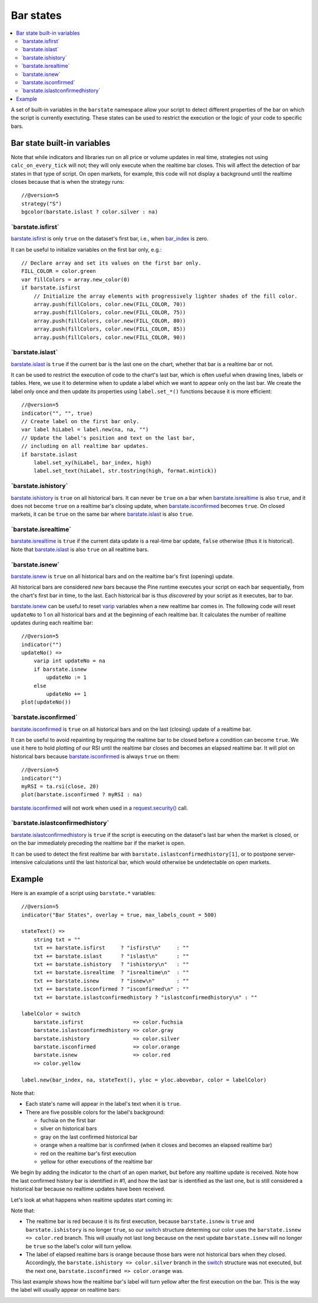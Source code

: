 .. _PageBarStates:

Bar states
==========

.. contents:: :local:
    :depth: 3

A set of built-in variables in the ``barstate`` namespace allow your script to detect different properties of the bar on which the script is currently exectuting. 
These states can be used to restrict the execution or the logic of your code to specific bars.

Bar state built-in variables
----------------------------

Note that while indicators and libraries run on all price or volume updates in real time, strategies not using ``calc_on_every_tick`` will not; they will only execute when the realtime bar closes. This will affect the detection of bar states in that type of script. 
On open markets, for example, this code will not display a background until the realtime closes because that is when the strategy runs::

    //@version=5
    strategy("S")
    bgcolor(barstate.islast ? color.silver : na)


\`barstate.isfirst\`
^^^^^^^^^^^^^^^^^^^^

`barstate.isfirst <https://www.tradingview.com/pine-script-reference/v5/#var_barstate{dot}isfirst>`__ 
is only ``true`` on the dataset's first bar, i.e., when `bar_index <https://www.tradingview.com/pine-script-reference/v5/#var_bar_index>`__ is zero.

It can be useful to initialize variables on the first bar only, e.g.::

    // Declare array and set its values on the first bar only.
    FILL_COLOR = color.green
    var fillColors = array.new_color(0)
    if barstate.isfirst
        // Initialize the array elements with progressively lighter shades of the fill color.
        array.push(fillColors, color.new(FILL_COLOR, 70))
        array.push(fillColors, color.new(FILL_COLOR, 75))
        array.push(fillColors, color.new(FILL_COLOR, 80))
        array.push(fillColors, color.new(FILL_COLOR, 85))
        array.push(fillColors, color.new(FILL_COLOR, 90))


\`barstate.islast\`
^^^^^^^^^^^^^^^^^^^

`barstate.islast <https://www.tradingview.com/pine-script-reference/v5/#var_barstate{dot}islast>`__ 
is ``true`` if the current bar is the last one on the chart, whether that bar is a realtime bar or not.

It can be used to restrict the execution of code to the chart's last bar, which is often useful when drawing lines, labels or tables. 
Here, we use it to determine when to update a label which we want to appear only on the last bar. 
We create the label only once and then update its properties using ``label.set_*()`` functions because it is more efficient::

    //@version=5
    indicator("", "", true)
    // Create label on the first bar only.
    var label hiLabel = label.new(na, na, "")
    // Update the label's position and text on the last bar,
    // including on all realtime bar updates.
    if barstate.islast
        label.set_xy(hiLabel, bar_index, high)
        label.set_text(hiLabel, str.tostring(high, format.mintick))


\`barstate.ishistory\`
^^^^^^^^^^^^^^^^^^^^^^

`barstate.ishistory <https://www.tradingview.com/pine-script-reference/v5/#var_barstate{dot}ishistory>`__ 
is ``true`` on all historical bars. It can never be ``true`` on a bar when 
`barstate.isrealtime <https://www.tradingview.com/pine-script-reference/v5/#var_barstate{dot}isrealtime>`__ is also ``true``, 
and it does not become ``true`` on a realtime bar's closing update, when 
`barstate.isconfirmed <https://www.tradingview.com/pine-script-reference/v5/#var_barstate{dot}isconfirmed>`__ becomes ``true``. 
On closed markets, it can be ``true`` on the same bar where `barstate.islast <https://www.tradingview.com/pine-script-reference/v5/#var_barstate{dot}islast>`__ 
is also ``true``.


\`barstate.isrealtime\`
^^^^^^^^^^^^^^^^^^^^^^^

`barstate.isrealtime <https://www.tradingview.com/pine-script-reference/v5/#var_barstate{dot}isrealtime>`__ 
is ``true`` if the current data update is a real-time bar update, ``false`` otherwise (thus it is historical). 
Note that `barstate.islast <https://www.tradingview.com/pine-script-reference/v5/#var_barstate{dot}islast>`__ is also ``true`` on all realtime bars.


\`barstate.isnew\`
^^^^^^^^^^^^^^^^^^

`barstate.isnew <https://www.tradingview.com/pine-script-reference/v5/#var_barstate{dot}isnew>`__ 
is ``true`` on all historical bars and on the realtime bar's first (opening) update.

All historical bars are considered *new* bars because the Pine runtime executes your script on each bar sequentially, from the chart's first bar in time, to the last.
Each historical bar is thus *discovered* by your script as it executes, bar to bar.

`barstate.isnew <https://www.tradingview.com/pine-script-reference/v5/#var_barstate{dot}isnew>`__ 
can be useful to reset `varip <https://www.tradingview.com/pine-script-reference/v5/#op_varip>`__ variables when a new realtime bar comes in. 
The following code will reset ``updateNo`` to 1 on all historical bars and at the beginning of each realtime bar. 
It calculates the number of realtime updates during each realtime bar::

    //@version=5
    indicator("")
    updateNo() => 
        varip int updateNo = na
        if barstate.isnew
            updateNo := 1
        else
            updateNo += 1
    plot(updateNo())


\`barstate.isconfirmed\`
^^^^^^^^^^^^^^^^^^^^^^^^

`barstate.isconfirmed <https://www.tradingview.com/pine-script-reference/v5/#var_barstate{dot}isconfirmed>`__ 
is ``true`` on all historical bars and on the last (closing) update of a realtime bar.

It can be useful to avoid repainting by requiring the realtime bar to be closed before a condition can become ``true``. 
We use it here to hold plotting of our RSI until the realtime bar closes and becomes an elapsed realtime bar. 
It will plot on historical bars because `barstate.isconfirmed <https://www.tradingview.com/pine-script-reference/v5/#var_barstate{dot}isconfirmed>`__ 
is always ``true`` on them::

    //@version=5
    indicator("")
    myRSI = ta.rsi(close, 20)
    plot(barstate.isconfirmed ? myRSI : na)

`barstate.isconfirmed <https://www.tradingview.com/pine-script-reference/v5/#var_barstate{dot}isconfirmed>`__ 
will not work when used in a `request.security() <https://www.tradingview.com/pine-script-reference/v5/#fun_request{dot}security>`__ call.


\`barstate.islastconfirmedhistory\`
^^^^^^^^^^^^^^^^^^^^^^^^^^^^^^^^^^^

`barstate.islastconfirmedhistory <https://www.tradingview.com/pine-script-reference/v5/#var_barstate{dot}islastconfirmedhistory>`__ 
is ``true`` if the script is executing on the dataset's last bar when the market is closed, or on the bar immediately preceding the realtime bar if the market is open.

It can be used to detect the first realtime bar with ``barstate.islastconfirmedhistory[1]``, or to postpone server-intensive calculations until the last historical bar, which would otherwise be undetectable on open markets.


Example
-------

Here is an example of a script using ``barstate.*`` variables::

    //@version=5
    indicator("Bar States", overlay = true, max_labels_count = 500)
    
    stateText() =>
        string txt = ""
        txt += barstate.isfirst     ? "isfirst\n"     : ""
        txt += barstate.islast      ? "islast\n"      : ""
        txt += barstate.ishistory   ? "ishistory\n"   : ""
        txt += barstate.isrealtime  ? "isrealtime\n"  : ""
        txt += barstate.isnew       ? "isnew\n"       : ""
        txt += barstate.isconfirmed ? "isconfirmed\n" : ""
        txt += barstate.islastconfirmedhistory ? "islastconfirmedhistory\n" : ""
    
    labelColor = switch
        barstate.isfirst                => color.fuchsia
        barstate.islastconfirmedhistory => color.gray
        barstate.ishistory              => color.silver
        barstate.isconfirmed            => color.orange
        barstate.isnew                  => color.red
        => color.yellow
    
    label.new(bar_index, na, stateText(), yloc = yloc.abovebar, color = labelColor)

Note that:

- Each state's name will appear in the label's text when it is ``true``.
- There are five possible colors for the label's background:

  - fuchsia on the first bar
  - silver on historical bars
  - gray on the last confirmed historical bar
  - orange when a realtime bar is confirmed (when it closes and becomes an elapsed realtime bar)
  - red on the realtime bar's first execution
  - yellow for other executions of the realtime bar

We begin by adding the indicator to the chart of an open market, but before any realtime update is received.
Note how the last confirmed history bar is identified in #1, and how the last bar is identified as the last one,
but is still considered a historical bar because no realtime updates have been received.

.. image:: images/BarStates-Example-01.png

Let's look at what happens when realtime updates start coming in:

.. image:: images/BarStates-Example-02.png

Note that:

- The realtime bar is red because it is its first execution,
  because ``barstate.isnew`` is ``true`` and ``barstate.ishistory`` is no longer ``true``, so our 
  `switch <https://www.tradingview.com/pine-script-reference/v5/#op_switch>`__ structure
  determing our color uses the ``barstate.isnew => color.red`` branch.
  This will usually not last long because on the next update ``barstate.isnew`` will no longer be ``true``
  so the label's color will turn yellow.
- The label of elapsed realtime bars is orange because those bars were not historical bars when they closed.
  Accordingly, the ``barstate.ishistory => color.silver`` branch in the `switch <https://www.tradingview.com/pine-script-reference/v5/#op_switch>`__
  structure was not executed, but the next one, ``barstate.isconfirmed => color.orange`` was.

This last example shows how the realtime bar's label will turn yellow after the first execution on the bar.
This is the way the label will usually appear on realtime bars:

.. image:: images/BarStates-Example-03.png